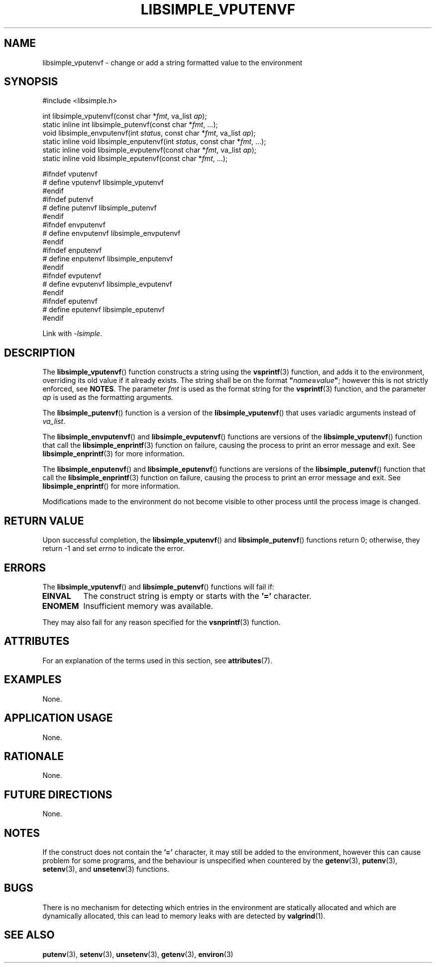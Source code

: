 .TH LIBSIMPLE_VPUTENVF 3 2018-10-20 libsimple
.SH NAME
libsimple_vputenvf \- change or add a string formatted value to the environment
.SH SYNOPSIS
.nf
#include <libsimple.h>

int libsimple_vputenvf(const char *\fIfmt\fP, va_list \fIap\fP);
static inline int libsimple_putenvf(const char *\fIfmt\fP, ...);
void libsimple_envputenvf(int \fIstatus\fP, const char *\fIfmt\fP, va_list \fIap\fP);
static inline void libsimple_enputenvf(int \fIstatus\fP, const char *\fIfmt\fP, ...);
static inline void libsimple_evputenvf(const char *\fIfmt\fP, va_list \fIap\fP);
static inline void libsimple_eputenvf(const char *\fIfmt\fP, ...);

#ifndef vputenvf
# define vputenvf libsimple_vputenvf
#endif
#ifndef putenvf
# define putenvf libsimple_putenvf
#endif
#ifndef envputenvf
# define envputenvf libsimple_envputenvf
#endif
#ifndef enputenvf
# define enputenvf libsimple_enputenvf
#endif
#ifndef evputenvf
# define evputenvf libsimple_evputenvf
#endif
#ifndef eputenvf
# define eputenvf libsimple_eputenvf
#endif
.fi
.PP
Link with
.IR \-lsimple .
.SH DESCRIPTION
The
.BR libsimple_vputenvf ()
function constructs a string using the
.BR vsprintf (3)
function, and adds it to the environment, overriding
its old value if it already exists. The string shall be on
the format \fB\(dq\fP\fIname\fP\fB=\fP\fIvalue\fP\fB\(dq\fP;
however this is not strictly enforced, see
.BR NOTES .
The parameter
.I fmt
is used as the format string for the
.BR vsprintf (3)
function, and the parameter
.I ap
is used as the formatting arguments.
.PP
The
.BR libsimple_putenvf ()
function is a version of the
.BR libsimple_vputenvf ()
that uses variadic arguments instead of
.IR va_list .
.PP
The
.BR libsimple_envputenvf ()
and
.BR libsimple_evputenvf ()
functions are versions of the
.BR libsimple_vputenvf ()
function that call the
.BR libsimple_enprintf (3)
function on failure, causing the process to print
an error message and exit. See
.BR libsimple_enprintf (3)
for more information.
.PP
The
.BR libsimple_enputenvf ()
and
.BR libsimple_eputenvf ()
functions are versions of the
.BR libsimple_putenvf ()
function that call the
.BR libsimple_enprintf (3)
function on failure, causing the process to print
an error message and exit. See
.BR libsimple_enprintf ()
for more information.
.PP
Modifications made to the environment do not become
visible to other process until the process image is
changed.
.SH RETURN VALUE
Upon successful completion, the
.BR libsimple_vputenvf ()
and
.BR libsimple_putenvf ()
functions return 0; otherwise, they return \-1 and set
.I errno
to indicate the error.
.SH ERRORS
The
.BR libsimple_vputenvf ()
and
.BR libsimple_putenvf ()
functions will fail if:
.TP
.B EINVAL
The construct string is empty or starts with the
.B '='
character.
.TP
.B ENOMEM
Insufficient memory was available.
.PP
They may also fail for any reason specified for the
.BR vsnprintf (3)
function.
.SH ATTRIBUTES
For an explanation of the terms used in this section, see
.BR attributes (7).
.TS
allbox;
lb lb lb
l l l.
Interface	Attribute	Value
T{
.BR libsimple_vputenvf (),
.br
.BR libsimple_putenvf (),
.br
.BR libsimple_envputenvf (),
.br
.BR libsimple_enputenvf (),
.br
.BR libsimple_evputenvf (),
.br
.BR libsimple_eputenvf ()
T}	Thread safety	MT-Safe env
T{
.BR libsimple_vputenvf (),
.br
.BR libsimple_putenvf (),
.br
.BR libsimple_envputenvf (),
.br
.BR libsimple_enputenvf (),
.br
.BR libsimple_evputenvf (),
.br
.BR libsimple_eputenvf ()
T}	Async-signal safety	AS-Safe
T{
.BR libsimple_vputenvf (),
.br
.BR libsimple_putenvf (),
.br
.BR libsimple_envputenvf (),
.br
.BR libsimple_enputenvf (),
.br
.BR libsimple_evputenvf (),
.br
.BR libsimple_eputenvf ()
T}	Async-cancel safety	AC-Safe
.TE
.SH EXAMPLES
None.
.SH APPLICATION USAGE
None.
.SH RATIONALE
None.
.SH FUTURE DIRECTIONS
None.
.SH NOTES
If the construct does not contain the
.B '='
character, it may still be added to the environment,
however this can cause problem for some programs, and
the behaviour is unspecified when countered by the
.BR getenv (3),
.BR putenv (3),
.BR setenv (3),
and
.BR unsetenv (3)
functions.
.SH BUGS
There is no mechanism for detecting which entries in the
environment are statically allocated and which are
dynamically allocated, this can lead to memory leaks
with are detected by
.BR valgrind (1).
.SH SEE ALSO
.BR putenv (3),
.BR setenv (3),
.BR unsetenv (3),
.BR getenv (3),
.BR environ (3)
